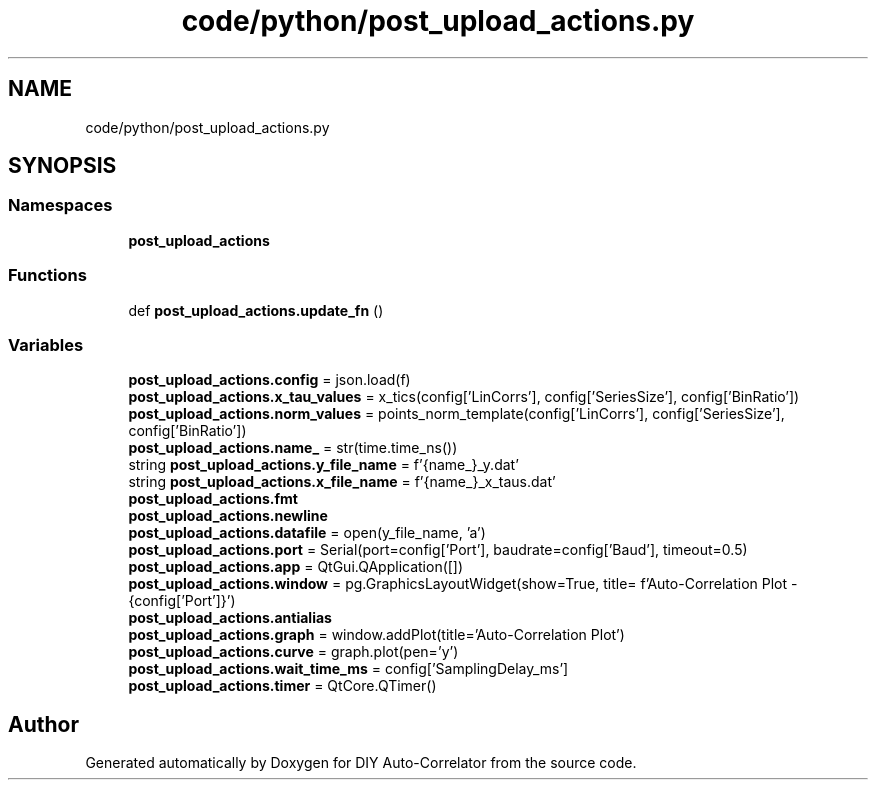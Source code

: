 .TH "code/python/post_upload_actions.py" 3 "Fri Sep 17 2021" "Version 1.0" "DIY Auto-Correlator" \" -*- nroff -*-
.ad l
.nh
.SH NAME
code/python/post_upload_actions.py
.SH SYNOPSIS
.br
.PP
.SS "Namespaces"

.in +1c
.ti -1c
.RI " \fBpost_upload_actions\fP"
.br
.in -1c
.SS "Functions"

.in +1c
.ti -1c
.RI "def \fBpost_upload_actions\&.update_fn\fP ()"
.br
.in -1c
.SS "Variables"

.in +1c
.ti -1c
.RI "\fBpost_upload_actions\&.config\fP = json\&.load(f)"
.br
.ti -1c
.RI "\fBpost_upload_actions\&.x_tau_values\fP = x_tics(config['LinCorrs'], config['SeriesSize'], config['BinRatio'])"
.br
.ti -1c
.RI "\fBpost_upload_actions\&.norm_values\fP = points_norm_template(config['LinCorrs'], config['SeriesSize'], config['BinRatio'])"
.br
.ti -1c
.RI "\fBpost_upload_actions\&.name_\fP = str(time\&.time_ns())"
.br
.ti -1c
.RI "string \fBpost_upload_actions\&.y_file_name\fP = f'{name_}_y\&.dat'"
.br
.ti -1c
.RI "string \fBpost_upload_actions\&.x_file_name\fP = f'{name_}_x_taus\&.dat'"
.br
.ti -1c
.RI "\fBpost_upload_actions\&.fmt\fP"
.br
.ti -1c
.RI "\fBpost_upload_actions\&.newline\fP"
.br
.ti -1c
.RI "\fBpost_upload_actions\&.datafile\fP = open(y_file_name, 'a')"
.br
.ti -1c
.RI "\fBpost_upload_actions\&.port\fP = Serial(port=config['Port'], baudrate=config['Baud'], timeout=0\&.5)"
.br
.ti -1c
.RI "\fBpost_upload_actions\&.app\fP = QtGui\&.QApplication([])"
.br
.ti -1c
.RI "\fBpost_upload_actions\&.window\fP = pg\&.GraphicsLayoutWidget(show=True, title= f'Auto\-Correlation Plot \- {config['Port']}')"
.br
.ti -1c
.RI "\fBpost_upload_actions\&.antialias\fP"
.br
.ti -1c
.RI "\fBpost_upload_actions\&.graph\fP = window\&.addPlot(title='Auto\-Correlation Plot')"
.br
.ti -1c
.RI "\fBpost_upload_actions\&.curve\fP = graph\&.plot(pen='y')"
.br
.ti -1c
.RI "\fBpost_upload_actions\&.wait_time_ms\fP = config['SamplingDelay_ms']"
.br
.ti -1c
.RI "\fBpost_upload_actions\&.timer\fP = QtCore\&.QTimer()"
.br
.in -1c
.SH "Author"
.PP 
Generated automatically by Doxygen for DIY Auto-Correlator from the source code\&.
